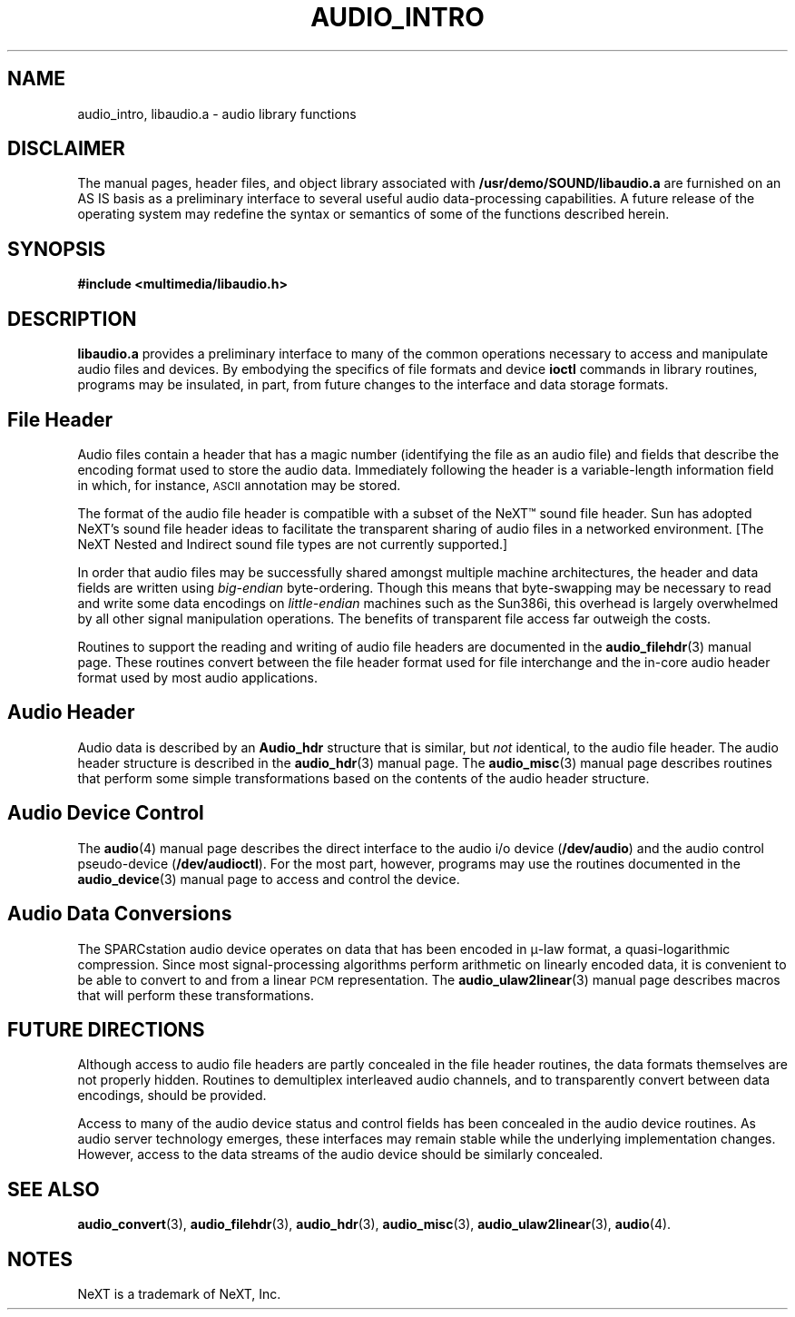 .\" @(#)audio_intro.3 1.1 92/07/30 SMI
.ds Dc 7/30/92
.TH AUDIO_INTRO 3 "\*(Dc" "" "Audio Library"
.SH NAME
audio_intro, libaudio.a
\- audio library functions
.SH DISCLAIMER
.LP
The manual pages, header files, and object library associated with
.B /usr/demo/SOUND/libaudio.a
are furnished on an AS IS basis as a preliminary interface to several
useful audio data-processing capabilities.  A future release of the
operating system may redefine the syntax or semantics of some of the
functions described herein.
.SH SYNOPSIS
.nf
.B #include <multimedia/libaudio.h>
.fi
.SH DESCRIPTION
.B libaudio.a
provides a preliminary interface to many of the common operations
necessary to access and manipulate audio files and devices.
By embodying the specifics of file formats and device
.B ioctl
commands in library routines, programs may be insulated, in part, from
future changes to the interface and data storage formats.
.SH File Header
.LP
Audio files contain a header that has a magic number (identifying
the file as an audio file) and fields that describe
the encoding format used to store the audio data.
Immediately following the header is a variable-length information field
in which, for instance,
.SM ASCII
annotation may be stored.
.LP
The format of the audio file header is compatible with a subset of the
NeXT\(tm
sound file header.  Sun has adopted NeXT's sound file header ideas
to facilitate the transparent sharing of audio files in a networked
environment.
[The NeXT Nested and Indirect sound file types are not currently supported.]
.LP
In order that audio files may be successfully shared amongst multiple
machine architectures, the header and data fields are written using
.I big-endian
byte-ordering.  Though this means that byte-swapping may be necessary
to read and write some data encodings on
.I little-endian
machines such as the Sun386i, this overhead is largely overwhelmed
by all other signal manipulation operations.  The benefits of transparent
file access far outweigh the costs.
.LP
Routines to support the reading and writing of audio file headers
are documented in the
.BR audio_filehdr (3)
manual page.  These routines convert between the file header format used for
file interchange and the in-core audio header format used by most audio
applications.
.SH Audio Header
.LP
Audio data is described by an
.B Audio_hdr
structure that is similar, but
.I not
identical, to the audio file header.  The audio header structure is
described in the
.BR audio_hdr (3)
manual page.
The
.BR audio_misc (3)
manual page describes routines that perform some simple transformations
based on the contents of the audio header structure.
.SH Audio Device Control
.LP
The
.BR audio (4)
manual page describes the direct interface to the audio i/o device
(\fB/dev/audio\fP) and the audio control pseudo-device (\fB/dev/audioctl\fP).
For the most part, however, programs may use the routines documented in the
.BR audio_device (3)
manual page to access and control the device.
.SH Audio Data Conversions
.LP
The SPARCstation audio device operates on data that has been encoded
in \(*m-law format, a quasi-logarithmic compression.
Since most signal-processing algorithms perform arithmetic on linearly
encoded data, it is convenient to be able to convert to and from a
linear \s-1PCM\s0 representation.  The
.BR audio_ulaw2linear (3)
manual page describes macros that will perform these transformations.
.SH FUTURE DIRECTIONS
.LP
Although access to audio file headers are partly concealed in the file header
routines, the data formats themselves are not properly hidden.
Routines to demultiplex interleaved audio channels, and to transparently
convert between data encodings, should be provided.
.LP
Access to many of the audio device status and control fields has been
concealed in the audio device routines.  As audio server technology emerges,
these interfaces may remain stable while the underlying implementation changes.
However, access to the data streams of the audio device should be similarly
concealed.
.SH SEE ALSO
.BR audio_convert (3),
.BR audio_filehdr (3),
.BR audio_hdr (3),
.BR audio_misc (3),
.BR audio_ulaw2linear (3),
.BR audio (4).
.SH NOTES
NeXT is a trademark of NeXT, Inc.
